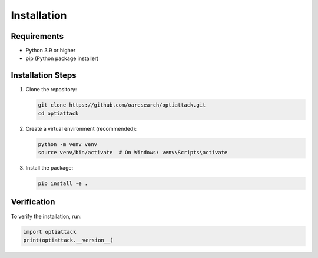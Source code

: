 Installation
============

Requirements
-----------

* Python 3.9 or higher
* pip (Python package installer)

Installation Steps
----------------

1. Clone the repository:

   .. code-block:: bash

      git clone https://github.com/oaresearch/optiattack.git
      cd optiattack

2. Create a virtual environment (recommended):

   .. code-block:: bash

      python -m venv venv
      source venv/bin/activate  # On Windows: venv\Scripts\activate

3. Install the package:

   .. code-block:: bash

      pip install -e .

Verification
-----------

To verify the installation, run:

.. code-block:: python

   import optiattack
   print(optiattack.__version__) 